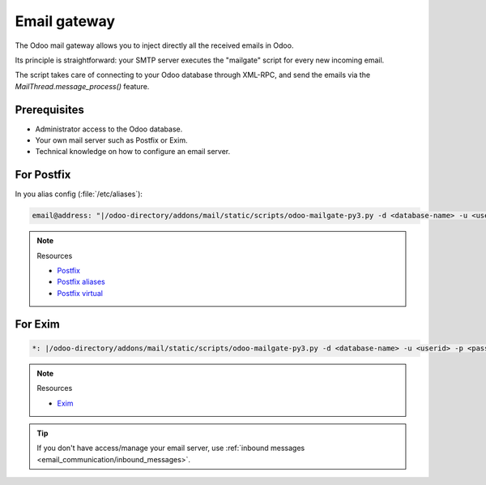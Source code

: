 =============
Email gateway
=============

The Odoo mail gateway allows you to inject directly all the received emails in Odoo.

Its principle is straightforward: your SMTP server executes the "mailgate" script for every new
incoming email.

The script takes care of connecting to your Odoo database through XML-RPC, and send the emails via
the `MailThread.message_process()` feature.

Prerequisites
-------------

- Administrator access to the Odoo database.
- Your own mail server such as Postfix or Exim.
- Technical knowledge on how to configure an email server.

For Postfix
-----------

In you alias config (:file:`/etc/aliases`):

.. code-block:: text

   email@address: "|/odoo-directory/addons/mail/static/scripts/odoo-mailgate-py3.py -d <database-name> -u <userid> -p <password>"

.. note::
   Resources

   - `Postfix <http://www.postfix.org/documentation.html>`_
   - `Postfix aliases <http://www.postfix.org/aliases.5.html>`_
   - `Postfix virtual <http://www.postfix.org/virtual.8.html>`_


For Exim
--------

.. code-block:: text

   *: |/odoo-directory/addons/mail/static/scripts/odoo-mailgate-py3.py -d <database-name> -u <userid> -p <password>

.. note::
   Resources

   - `Exim <https://www.exim.org/docs.html>`_

.. tip::
   If you don't have access/manage your email server, use :ref:`inbound messages
   <email_communication/inbound_messages>`.
